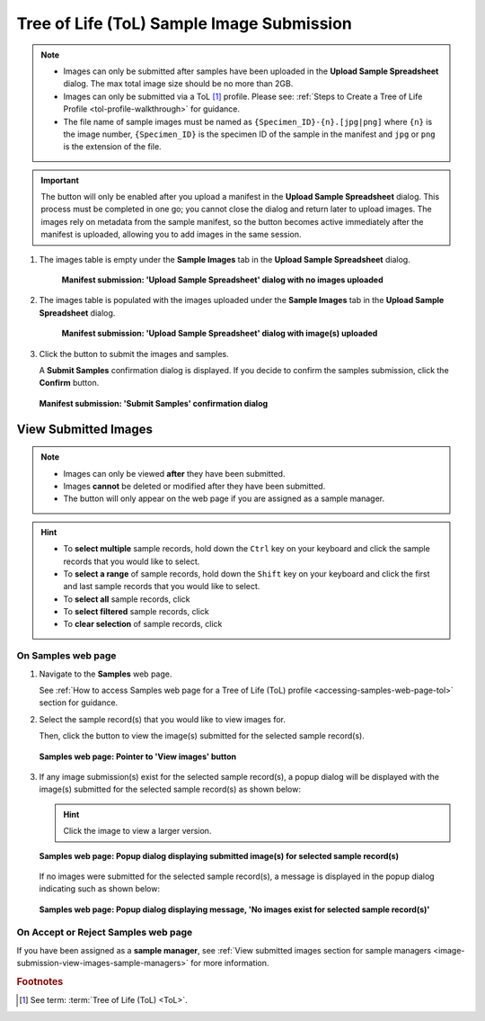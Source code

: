 .. _image-submission-tol-samples:


Tree of Life (ToL) Sample Image Submission
------------------------------------------

.. note::

   * Images can only be submitted after samples have been uploaded in the **Upload Sample Spreadsheet** dialog. The max
     total image size should be no more than 2GB.

   * Images can only be submitted via a ToL [#f1]_ profile. Please see:
     :ref:`Steps to Create a Tree of Life Profile <tol-profile-walkthrough>` for guidance.

   * The file name of sample images must be named as ``{Specimen_ID}-{n}.[jpg|png]`` where ``{n}`` is the image number,
     ``{Specimen_ID}`` is the specimen ID of the sample in the manifest and ``jpg`` or ``png`` is the extension of the
     file.

.. important::

   The |upload-images-button| button will only be enabled after you upload a manifest in the
   **Upload Sample Spreadsheet** dialog. This process must be completed in one go; you cannot close the dialog and
   return later to upload images. The images rely on metadata from the sample manifest, so the |upload-images-button|
   button becomes active immediately after the manifest is uploaded, allowing you to add images in the same session.

.. seealso::

  * :ref:`Viewing Submitted Images <image-submission-view-images>`
  * :ref:`Image Submission FAQ <faq-images>`
  * :ref:`Permits Submission <permits-submission>`
  * :ref:`How to Submit ASG Manifests <tol-asg-manifest-submissions>`
  * :ref:`How to Submit DToL Manifests <tol-dtol-manifest-submissions>`
  * :ref:`How to Submit ERGA Manifests <tol-erga-manifest-submissions>`
  * :ref:`How to Submit Barcoding Manifests <barcoding-manifest-submissions>`

#. The images table is empty under the **Sample Images** tab in the **Upload Sample Spreadsheet** dialog.

    .. figure:: /assets/images/samples/modals/samples_upload_spreadsheet_dialog_with_no_images_uploaded.png
      :alt: Upload Sample Spreadsheet dialog with no image uploaded
      :align: center
      :target: https://raw.githubusercontent.com/TGAC/COPO-documentation/main/assets/images/samples/samples_erga_upload_spreadsheet_dialog_with_no_images_uploaded.png
      :class: with-shadow with-border

      **Manifest submission: 'Upload Sample Spreadsheet' dialog with no images uploaded**

#. The images table is populated with the images uploaded under the **Sample Images** tab in the
   **Upload Sample Spreadsheet** dialog.

    .. figure:: /assets/images/samples/modals/samples_upload_spreadsheet_dialog_with_images_uploaded.png
      :alt: Upload Sample Spreadsheet dialog with image(s) uploaded
      :align: center
      :target: https://raw.githubusercontent.com/TGAC/COPO-documentation/main/assets/images/samples/modals/samples_upload_spreadsheet_dialog_with_images_uploaded.png
      :class: with-shadow with-border

      **Manifest submission: 'Upload Sample Spreadsheet' dialog with image(s) uploaded**

#. Click the |finish-button| button to submit the images and samples.

   A **Submit Samples** confirmation dialog is displayed. If you decide to confirm the samples submission, click
   the **Confirm** button.

   .. figure:: /assets/images/samples/modals/samples_submit_samples_dialog.png
     :alt: 'Submit Samples' confirmation dialog
     :align: center
     :target: https://raw.githubusercontent.com/TGAC/COPO-documentation/main/assets/images/samples/modals/samples_submit_samples_dialog.png
     :class: with-shadow with-border

     **Manifest submission: 'Submit Samples' confirmation dialog**

.. raw:: html

   <hr>

.. _image-submission-view-images:

View Submitted Images
~~~~~~~~~~~~~~~~~~~~~~

.. note::

   *  Images can only be viewed **after** they have been submitted.
   *  Images **cannot** be deleted or modified after they have been submitted.
   *  The |accept-reject-samples-navigation-button| button will only appear on the web page if you
      are assigned as a sample manager.

.. hint::

   * To **select multiple** sample records, hold down the ``Ctrl`` key on your keyboard and click the sample records
     that you would like to select.
   * To **select a range** of sample records, hold down the ``Shift`` key on your keyboard and click the first and
     last sample records that you would like to select.
   * To **select all** sample records, click |select-all-button|
   * To **select filtered** sample records, click |select-filtered-button|
   * To **clear selection** of sample records, click |clear-selection-button|

.. raw:: html

  <br>

On Samples web page
^^^^^^^^^^^^^^^^^^^^

#. Navigate to the **Samples** web page.

   See :ref:`How to access Samples web page for a Tree of Life (ToL) profile <accessing-samples-web-page-tol>` section
   for guidance.

#. Select the sample record(s) that you would like to view images for.

   Then, click the |view-images-button1| button to view the image(s) submitted for the selected sample record(s).

   .. figure:: /assets/images/samples/ui/samples_pointer_to_view_images_button.png
      :alt: Samples web page with sample record(s) selected and a pointer to the 'View images' button
      :align: center
      :target: https://raw.githubusercontent.com/TGAC/COPO-documentation/main/assets/images/samples/ui/samples_pointer_to_view_images_button.png
      :class: with-shadow with-border

      **Samples web page: Pointer to 'View images' button**

   .. raw:: html

      <br>

#. If any image submission(s) exist for the selected sample record(s), a popup dialog will be displayed with the
   image(s) submitted for the selected sample record(s) as shown below:

   .. hint::

      Click the image to view a larger version.

   .. figure:: /assets/images/samples/modals/samples_view_images_dialog_with_images_displayed.png
      :alt: View images popup dialog with images displayed for selected sample record(s)
      :align: center
      :target: https://raw.githubusercontent.com/TGAC/COPO-documentation/main/assets/images/samples/modals/samples_view_images_button.png
      :class: with-shadow with-border

      **Samples web page: Popup dialog displaying submitted image(s) for selected sample record(s)**

   .. raw:: html

      <br>

   .. centered:: **OR**

   If no images were submitted for the selected sample record(s), a message is displayed in the popup
   dialog indicating such as shown below:

   .. figure:: /assets/images/samples/modals/samples_view_images_dialog_with_no_images_exist_message.png
      :alt: No images exists message in popup dialog for selected sample record(s)
      :align: center
      :target: https://raw.githubusercontent.com/TGAC/COPO-documentation/main/assets/images/samples/modals/samples_view_images_button.png
      :class: with-shadow with-border

      **Samples web page: Popup dialog displaying message, 'No images exist for selected sample record(s)'**

.. raw:: html

   <hr>

On Accept or Reject Samples web page
^^^^^^^^^^^^^^^^^^^^^^^^^^^^^^^^^^^^^

If you have been assigned as a **sample manager**, see
:ref:`View submitted images section for sample managers <image-submission-view-images-sample-managers>` for more
information.

.. raw:: html

   <br>

.. raw:: html

   <hr>

.. rubric:: Footnotes

.. [#f1] See term: :term:`Tree of Life (ToL) <ToL>`.

..
    Images declaration
..
.. |accept-reject-samples-navigation-button| image:: /assets/images/samples/accept_reject_samples/buttons/samples_accept_reject_navigation_button.png
   :height: 4ex
   :class: no-scaled-link

.. |clear-selection-button| image:: /assets/images/buttons/clear_selection_button.png
   :height: 4ex
   :class: no-scaled-link

.. |finish-button| image:: /assets/images/buttons/finish_button1.png
   :height: 4ex
   :class: no-scaled-link

.. |select-all-button| image:: /assets/images/buttons/select_all_button.png
   :height: 4ex
   :class: no-scaled-link

.. |select-filtered-button| image:: /assets/images/buttons/select_filtered_button.png
   :height: 4ex
   :class: no-scaled-link

.. |upload-images-button| image:: /assets/images/buttons/images_upload_button.png
   :height: 4ex
   :class: no-scaled-link

.. |view-images-button1| image:: /assets/images/buttons/images_view_button1.png
   :height: 4ex
   :class: no-scaled-link